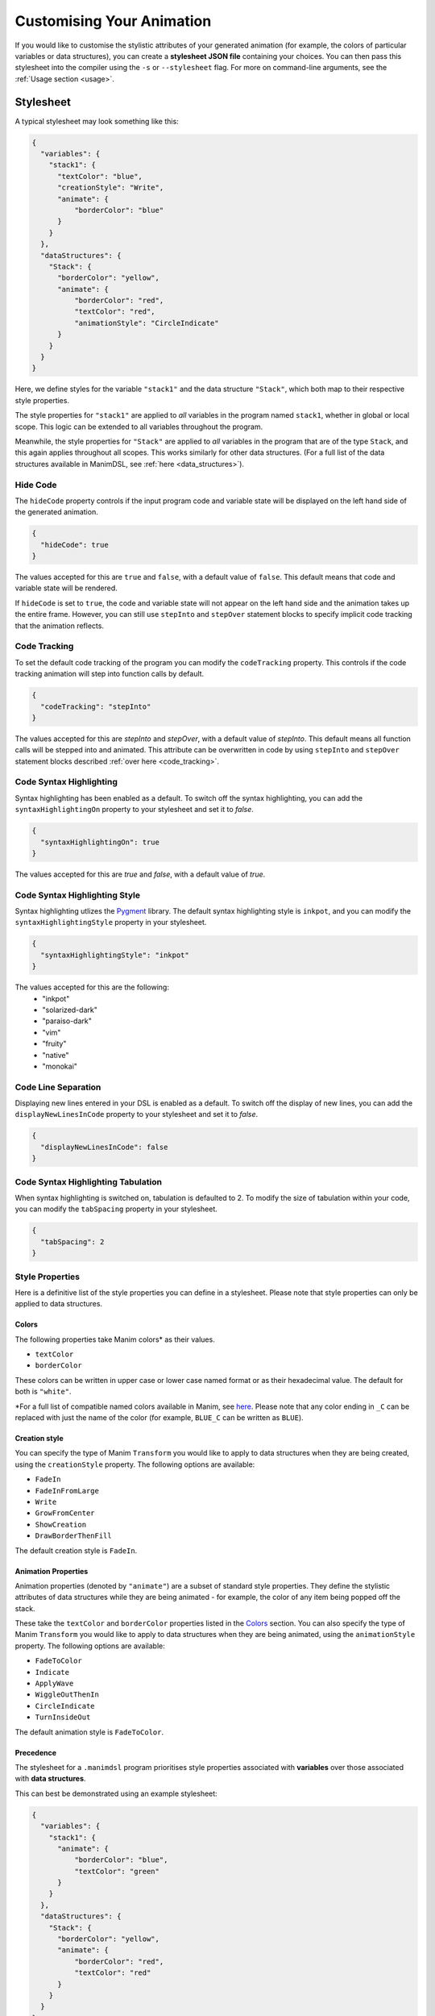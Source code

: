 Customising Your Animation
=====================================

If you would like to customise the stylistic attributes of your generated animation (for example, the colors of particular variables or data structures), you can create a **stylesheet JSON file** containing your choices.
You can then pass this stylesheet into the compiler using the ``-s`` or ``--stylesheet`` flag. For more on command-line arguments, see the :ref:`Usage section <usage>`.

.. _stylesheet:

Stylesheet
----------

A typical stylesheet may look something like this:

.. code:: json

    {
      "variables": {
        "stack1": {
          "textColor": "blue",
          "creationStyle": "Write",
          "animate": {
              "borderColor": "blue"
          }
        }
      },
      "dataStructures": {
        "Stack": {
          "borderColor": "yellow",
          "animate": {
              "borderColor": "red",
              "textColor": "red",
              "animationStyle": "CircleIndicate"
          }
        }
      }
    }

Here, we define styles for the variable ``"stack1"`` and the data structure ``"Stack"``, which both map to their respective style properties. 

The style properties for ``"stack1"`` are applied to *all* variables in the program named ``stack1``, whether in global or local scope. This logic can be extended to all variables throughout the program. 

Meanwhile, the style properties for ``"Stack"`` are applied to *all* variables in the program that are of the type ``Stack``, and this again applies throughout all scopes. This works similarly for other data structures. (For a full list of the data structures available in ManimDSL, see :ref:`here <data_structures>`).


Hide Code
^^^^^^^^^^^^^^

The ``hideCode`` property controls if the input program code and variable state will be displayed on the left hand side of the generated animation.

.. code:: json

    {
      "hideCode": true
    }

The values accepted for this are ``true`` and ``false``, with a default value of ``false``. This default means that code and variable state will be rendered.

If ``hideCode`` is set to ``true``, the code and variable state will not appear on the left hand side and the animation takes up the entire frame. However, you can still use ``stepInto`` and ``stepOver`` statement blocks to specify implicit code tracking that the animation reflects.

Code Tracking
^^^^^^^^^^^^^^

To set the default code tracking of the program you can modify the ``codeTracking`` property. This controls if the code tracking animation will step into function
calls by default. 

.. code:: json

    {
      "codeTracking": "stepInto"
    }

The values accepted for this are `stepInto` and `stepOver`, with a default value of `stepInto`. This default means all function calls will be stepped into and animated. This attribute can be 
overwritten in code by using ``stepInto`` and ``stepOver`` statement blocks described :ref:`over here <code_tracking>`. 

Code Syntax Highlighting
^^^^^^^^^^^^^^^^^^^^^^^^^

Syntax highlighting has been enabled as a default. To switch off the syntax highlighting, you can add the ``syntaxHighlightingOn`` property to your stylesheet and set it to `false`.

.. code:: json

    {
      "syntaxHighlightingOn": true
    }

The values accepted for this are `true` and `false`, with a default value of `true`. 

Code Syntax Highlighting Style
^^^^^^^^^^^^^^^^^^^^^^^^^^^^^^^

Syntax highlighting utlizes the `Pygment <https://pygments.org/demo/>`_ library. The default syntax highlighting style is ``inkpot``, and you can modify the ``syntaxHighlightingStyle`` property in your stylesheet.

.. code:: json

    {
      "syntaxHighlightingStyle": "inkpot"
    }

The values accepted for this are the following:
 * "inkpot"
 * "solarized-dark"
 * "paraiso-dark"
 * "vim"
 * "fruity"
 * "native"
 * "monokai" 

Code Line Separation
^^^^^^^^^^^^^^^^^^^^^^

Displaying new lines entered in your DSL is enabled as a default. To switch off the display of new lines, you can add the ``displayNewLinesInCode`` property to your stylesheet and set it to `false`.

.. code:: json

    {
      "displayNewLinesInCode": false
    }


Code Syntax Highlighting Tabulation
^^^^^^^^^^^^^^^^^^^^^^^^^^^^^^^^^^^

When syntax highlighting is switched on, tabulation is defaulted to 2. To modify the size of tabulation within your code, you can modify the ``tabSpacing`` property in your stylesheet.

.. code:: json

    {
      "tabSpacing": 2
    }


Style Properties
^^^^^^^^^^^^^^^^^^^^^^^^^^^

Here is a definitive list of the style properties you can define in a stylesheet. Please note that style properties can only be applied to data structures.

Colors
~~~~~~~

The following properties take Manim colors* as their values. 

* ``textColor``
* ``borderColor``

These colors can be written in upper case or lower case named format or as their hexadecimal value. The default for both is ``"white"``.

\*For a full list of compatible named colors available in Manim, see `here <https://github.com/3b1b/manim/blob/99952067c1a399e15a197310d35a39bb2864b1af/manimlib/constants.py#L199>`_. Please note that any color ending in ``_C`` can be replaced with just the name of the color (for example, ``BLUE_C`` can be written as ``BLUE``).

Creation style
~~~~~~~~~~~~~~~

You can specify the type of Manim ``Transform`` you would like to apply to data structures when they are being created, using the ``creationStyle`` property. The following options are available:

* ``FadeIn``
* ``FadeInFromLarge``
* ``Write``
* ``GrowFromCenter``
* ``ShowCreation``
* ``DrawBorderThenFill``

The default creation style is ``FadeIn``.

Animation Properties
~~~~~~~~~~~~~~~~~~~~~

Animation properties (denoted by ``"animate"``) are a subset of standard style properties. They define the stylistic attributes of data structures while they are being animated - for example, the color of any item being popped off the stack.

These take the ``textColor`` and ``borderColor`` properties listed in the `Colors <#colors>`_ section. You can also specify the type of Manim ``Transform`` you would like to apply to data structures when they are being animated, using the ``animationStyle`` property. The following options are available:

* ``FadeToColor``
* ``Indicate``
* ``ApplyWave``
* ``WiggleOutThenIn``
* ``CircleIndicate``
* ``TurnInsideOut``

The default animation style is ``FadeToColor``.

Precedence
~~~~~~~~~~~~~

The stylesheet for a ``.manimdsl`` program prioritises style properties associated with **variables** over those associated with **data structures**.

This can best be demonstrated using an example stylesheet:

.. code :: json

    {
      "variables": {
        "stack1": {
          "animate": {
              "borderColor": "blue",
              "textColor": "green"
          }
        }
      },
      "dataStructures": {
        "Stack": {
          "borderColor": "yellow",
          "animate": {
              "borderColor": "red",
              "textColor": "red"
          }
        }
      }
    }

In a program where ``stack1`` is a variable of type ``Stack``, ``stack1`` would have the following style properties:

* ``borderColor`` : ``"yellow"`` (defined for variables of type ``Stack``, and undefined for ``"stack1"``)
* ``textColor`` : ``"white"`` (defaults to ``"WHITE"`` as ``textColor`` is undefined for both ``"stack1"`` and ``"Stack"``)
* Animation properties (``"stack1"`` properties override ``"Stack"`` properties)

  * ``borderColor`` : ``"blue"``
  * ``textColor`` : ``"green"``

Positioning
^^^^^^^^^^^^^^^^^^^^^^

Data structures
^^^^^^^^^^^^^^^
The compiler runs an algorithm to automatically allocate space and position for each data structure defined as a variable in the program. However, you can manually define these positioning and sizes using the ``positions`` block.

The way to do this is by specifying a rectangular boundary where the data structure will always stay within. There are 4 compulsory fields to define a valid boundary:

* ``x`` - the bottom left x-coordinate of the boundary
* ``y`` - the bottom left y-coordinate of the boundary
* ``width`` - the width of the boundary
* ``height`` - the height of the boundary

The calculated coordinates will then be used to scale and place the data structure in the Manim coordinate system. By default, the scene in Manim is made up of an 8 x 14 grid, giving the possible ranges for each coordinate as follows:

* -7 ≤ ``x`` ≤ 7
* -4 ≤ ``y`` ≤ 4

Any data structure placed outside the above range will not be rendered and thus not show up in the animation. Note that if you choose to manually define the positioning for each data structure, then you have to make sure that the boundaries defined do not go out of the scene.

Below is an example of how you can define the positioning of a stack with the variable name ``stack1``:

.. code:: json

    {
      "positions": {
        "stack1": {
          "x": 1,
          "y": -3,
          "width": 2,
          "height": 6
        }
      }
    }

Another thing to note is that if you determine any positioning, the auto-allocation algorithm will not run. This means that if you choose to define the positioning of any variable of a data structure type, you need to do the same for all the variables of any data structure type defined in the program (including the ones defined inside called functions).

Code And Variable Blocks
^^^^^^^^^^^^^^^^^^^^^^^^

The code and variable blocks have a predetermined default positioning: The variable block is positioned at ``x = -7`` and ``y = 1.3`` with ``width = 5`` and ``height = 2.6``, and the code block at ``x = -7`` and ``y = -4`` with ``width = 5`` and ``height = 5.3``. This positions them at the very left of the screen, with the variable block taking up the top third and the code block taking up the bottom two thirds.
However, similar to data structures, it is possible to manually define these positioning and sizes using the ``positions`` attribute in the stylesheet.

Below is an example of how you can define the positioning of the code and variable blocks using the names ``_variables`` and ``_code`` respectively:

.. code:: json

    {
      "positions": {
        "_variables": {
          "x": 0,
          "y": -3,
          "width": 4,
          "height": 4
        },
        "_code": {
          "x": 0,
          "y": -2,
          "width": 4,
          "height": 4
        }
      }
    }
